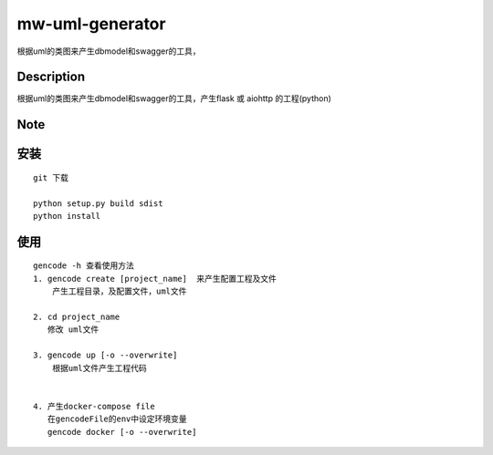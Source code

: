 ================
mw-uml-generator
================

根据uml的类图来产生dbmodel和swagger的工具，


Description
===========

根据uml的类图来产生dbmodel和swagger的工具，产生flask 或 aiohttp 的工程(python)

Note
====

安装
====
::

    git 下载

    python setup.py build sdist
    python install

使用
====
::

    gencode -h 查看使用方法
    1. gencode create [project_name]  来产生配置工程及文件
        产生工程目录，及配置文件，uml文件

    2. cd project_name
       修改 uml文件

    3. gencode up [-o --overwrite]
        根据uml文件产生工程代码


    4. 产生docker-compose file
       在gencodeFile的env中设定环境变量
       gencode docker [-o --overwrite]
